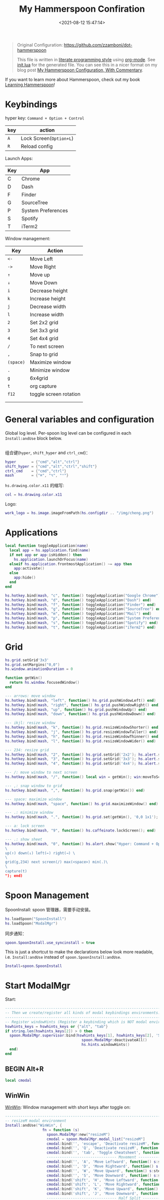#+TITLE:  My Hammerspoon Confiration
#+DATE: <2021-08-12 15:47:14>
#+EMAIL: Lee ZhiCheng<gccll.love@gmail.com>
#+CATEGORIES[]: macos
#+LANGUAGE: zh-cn
#+LANGUAGE: zh-cn
#+STARTUP: indent
#+auto_tangle: t

:CONFIG:
#+property: header-args:lua :tangle init.lua
#+property: header-args :mkdirp yes :comments no
#+startup: indent

#+begin_src lua :exports none
-- DO NOT EDIT THIS FILE DIRECTLY
-- This is a file generated from a literate programing source file located at
-- https://github.com/zzamboni/dot-hammerspoon/blob/master/init.org.
-- You should make any changes there and regenerate it from Emacs org-mode using C-c C-v t
#+end_src
:END:


#+begin_quote
Original Configuration: https://github.com/zzamboni/dot-hammerspoon

This file is written in [[https://leanpub.com/lit-config][literate programming style]] using [[https://orgmode.org/][org-mode]]. See [[https://github.com/zzamboni/dot-hammerspoon/blob/master/init.lua][init.lua]]
for the generated file. You can see this in a nicer format on my blog post [[http://zzamboni.org/post/my-hammerspoon-configuration-with-commentary/][My
Hammerspoon Configuration, With Commentary]].
#+end_quote

If you want to learn more about Hammerspoon, check out my book [[https://leanpub.com/learning-hammerspoon][Learning Hammerspoon]]!

* Keybindings
hyper key: =Command + Option + Control=

| key | action                |
|-----+-----------------------|
| =A=   | Lock Screen(=Option+L=) |
| =R=   | Reload config         |

Launch Apps:
| Key | App                |
|-----+--------------------|
| C   | Chrome             |
| D   | Dash               |
| F   | Finder             |
| G   | SourceTree         |
| P   | System Preferences |
| S   | Spotify            |
| T   | iTerm2             |

Window management:

| Key     | Action                 |
|---------+------------------------|
| =<-=      | Move Left              |
| =->=      | Move Right             |
| =↑=       | Move up                |
| =↓=       | Move Down              |
| =i=       | Decrease height        |
| =k=       | Increase height        |
| =j=       | Decrease width         |
| =l=       | Increase width         |
| =2=       | Set 2x2 grid           |
| =3=       | Set 3x3 grid           |
| =4=       | Set 4x4 grid           |
| ~/~       | To next screen         |
| =,=       | Snap to grid           |
| =(space)= | Maximize window        |
| ~.~       | Minimize window        |
| =g=       | 6x4grid                |
| =t=       | org capture            |
| =f12=     | toggle screen rotation |
|         |                        |
|         |                        |

* General variables and configuration

Global log level. Per-spoon log level can be configured in each =Install:andUse= block below.

#+begin_src lua
#+end_src

组合键(=hyper=, =shift_hyper= and =ctrl_cmd=)：

#+begin_src lua
hyper       = {"cmd","alt","ctrl"}
shift_hyper = {"cmd","alt","ctrl","shift"}
ctrl_cmd    = {"cmd","ctrl"}
mash        = {"⌘", "⌥", "⌃"}
#+end_src

=hs.drawing.color.x11= 的缩写:

#+begin_src lua
col = hs.drawing.color.x11
#+end_src

Logo:

#+begin_src lua
work_logo = hs.image.imageFromPath(hs.configdir .. "/img/cheng.png")
#+end_src

* Applications
#+begin_src lua
local function toggleApplication(name)
  local app = hs.application.find(name)
  if not app or app:isHidden() then
    hs.application.launchOrFocus(name)
  elseif hs.application.frontmostApplication() ~= app then
    app:activate()
  else
    app:hide()
  end
end

hs.hotkey.bind(mash, "c", function() toggleApplication("Google Chrome") end)
hs.hotkey.bind(mash, "d", function() toggleApplication("Dash") end)
hs.hotkey.bind(mash, "f", function() toggleApplication("Finder") end)
hs.hotkey.bind(mash, "g", function() toggleApplication("SourceTree") end)
hs.hotkey.bind(mash, "m", function() toggleApplication("Mail") end)
hs.hotkey.bind(mash, "p", function() toggleApplication("System Preferences") end)
hs.hotkey.bind(mash, "s", function() toggleApplication("Spotify") end)
hs.hotkey.bind(mash, "t", function() toggleApplication("iTerm2") end)
#+end_src
* Grid
#+begin_src lua
hs.grid.setGrid'3x3'
hs.grid.setMargins("0,0")
hs.window.animationDuration = 0

function getWin()
  return hs.window.focusedWindow()
end

--- arrows: move window
hs.hotkey.bind(mash, "left", function() hs.grid.pushWindowLeft() end)
hs.hotkey.bind(mash, "right", function() hs.grid.pushWindowRight() end)
hs.hotkey.bind(mash, "up", function() hs.grid.pushWindowUp() end)
hs.hotkey.bind(mash, "down", function() hs.grid.pushWindowDown() end)

--- ikjl: resize window
hs.hotkey.bind(mash, "k", function() hs.grid.resizeWindowShorter() end)
hs.hotkey.bind(mash, "j", function() hs.grid.resizeWindowTaller() end)
hs.hotkey.bind(mash, "h", function() hs.grid.resizeWindowThinner() end)
hs.hotkey.bind(mash, "l", function() hs.grid.resizeWindowWider() end)

--- 234: resize grid
hs.hotkey.bind(mash, "2", function() hs.grid.setGrid('2x2'); hs.alert.show('Grid set to 2x2'); end)
hs.hotkey.bind(mash, "3", function() hs.grid.setGrid('3x3'); hs.alert.show('Grid set to 3x3'); end)
hs.hotkey.bind(mash, "4", function() hs.grid.setGrid('4x4'); hs.alert.show('Grid set to 4x4'); end)

--- /: move window to next screen
hs.hotkey.bind(mash, "/", function() local win = getWin(); win:moveToScreen(win:screen():next()) end)

--- ,: snap window to grid
hs.hotkey.bind(mash, ",", function() hs.grid.snap(getWin()) end)

--- space: maximize window
hs.hotkey.bind(mash, "space", function() hs.grid.maximizeWindow() end)

--- .: minimize window
hs.hotkey.bind(mash, ".", function() hs.grid.set(getWin(), '0,0 1x1'); end)

--- a: lock screen
hs.hotkey.bind(mash, "9", function() hs.caffeinate.lockScreen(); end)

--- .: show sheet
hs.hotkey.bind(mash, "0", function() hs.alert.show("Hyper: Command + Option + Control \
\
up(↑) down(↓) left(←) right(→) \
\
grid(g,234) next screen(/) max(<space>) min(.)\
\
capture(t)
"); end)
#+end_src
* Spoon Management

SpoonInstall: spoon 管理器，需要手动安装。

#+begin_src lua
hs.loadSpoon("SpoonInstall")
hs.loadSpoon("ModalMgr")
#+end_src

同步通知：

#+begin_src lua
spoon.SpoonInstall.use_syncinstall = true
#+end_src

This is just a shortcut to make the declarations below look more readable, i.e.
=Install:andUse= instead of =spoon.SpoonInstall:andUse=.

#+begin_src lua
Install=spoon.SpoonInstall
#+end_src
* Start ModalMgr

Start:

#+begin_src lua
----------------------------------------------------------------------------------------------------
-- Then we create/register all kinds of modal keybindings environments.
----------------------------------------------------------------------------------------------------
-- Register windowHints (Register a keybinding which is NOT modal environment with modal supervisor)
hswhints_keys = hswhints_keys or {"alt", "tab"}
if string.len(hswhints_keys[2]) > 0 then
  spoon.ModalMgr.supervisor:bind(hswhints_keys[1], hswhints_keys[2], 'Show Window Hints', function()
                                   spoon.ModalMgr:deactivateAll()
                                   hs.hints.windowHints()
  end)
end
#+end_src

** BEGIN Alt+R

#+begin_src lua
local cmodal
#+end_src

** WinWin

[[http://www.hammerspoon.org/Spoons/WinWin.html][WinWin]]: Window management with short keys after toggle on:

#+begin_src lua
----------------------------------------------------------------------------------------------------
-- resizeM modal environment
Install:andUse("WinWin", {
                 fn = function (s)
                   spoon.ModalMgr:new("resizeM")
                   cmodal = spoon.ModalMgr.modal_list["resizeM"]
                   cmodal:bind('', 'escape', 'Deactivate resizeM', function() spoon.ModalMgr:deactivate({"resizeM"}) end)
                   cmodal:bind('', 'Q', 'Deactivate resizeM', function() spoon.ModalMgr:deactivate({"resizeM"}) end)
                   cmodal:bind('', 'tab', 'Toggle Cheatsheet', function() spoon.ModalMgr:toggleCheatsheet() end)
                   -------------------------------- Movement --------------------------------
                   cmodal:bind('', 'A', 'Move Leftward', function() s:stepMove("left") end, nil, function() sj:stepMove("left") end)
                   cmodal:bind('', 'D', 'Move Rightward', function() s:stepMove("right") end, nil, function() s:stepMove("right") end)
                   cmodal:bind('', 'W', 'Move Upward', function() s:stepMove("up") end, nil, function() s:stepMove("up") end)
                   cmodal:bind('', 'S', 'Move Downward', function() s:stepMove("down") end, nil, function() s:stepMove("down") end)
                   cmodal:bind('shift', 'H', 'Move Leftward', function() s:stepResize("left") end, nil, function() s:stepResize("left") end)
                   cmodal:bind('shift', 'L', 'Move Rightward', function() s:stepResize("right") end, nil, function() s:stepResize("right") end)
                   cmodal:bind('shift', 'K', 'Move Upward', function() s:stepResize("up") end, nil, function() s:stepResize("up") end)
                   cmodal:bind('shift', 'J', 'Move Downward', function() s:stepResize("down") end, nil, function() s:stepResize("down") end)
                   -------------------------------- Half Split --------------------------------
                   cmodal:bind('', 'H', 'Lefthalf of Screen', function() s:moveAndResize("halfleft") end)
                   cmodal:bind('', 'L', 'Righthalf of Screen', function() s:moveAndResize("halfright") end)
                   cmodal:bind('', 'K', 'Uphalf of Screen', function() s:moveAndResize("halfup") end)
                   cmodal:bind('', 'J', 'Downhalf of Screen', function() s:moveAndResize("halfdown") end)
                   cmodal:bind('', 'F', 'Fullscreen', function() s:moveAndResize("fullscreen") end)
                   cmodal:bind('', 'C', 'Center Window', function() s:moveAndResize("center") end)
                   cmodal:bind('', 'M', 'Maximize Window', function() s:moveAndResize("maximize") end)
                   cmodal:bind('shift', 'M', 'Maximize Window', function() s:moveAndResize("minimize") end)
                   cmodal:bind('ctrl', 'H', 'NorthWest Corner', function() s:moveAndResize("cornerNW") end)
                   cmodal:bind('ctrl', 'L', 'NorthEast Corner', function() s:moveAndResize("cornerNE") end)
                   cmodal:bind('ctrl', 'J', 'SouthWest Corner', function() s:moveAndResize("cornerSW") end)
                   cmodal:bind('ctrl', 'K', 'SouthEast Corner', function() s:moveAndResize("cornerSE") end)
                   cmodal:bind('', '=', 'Stretch Outward', function() s:moveAndResize("expand") end, nil, function() s:moveAndResize("expand") end)
                   cmodal:bind('', '-', 'Shrink Inward', function() s:moveAndResize("shrink") end, nil, function() s:moveAndResize("shrink") end)
                   -------------------------------- Monitor Movement --------------------------------
                   cmodal:bind('', 'left', 'Move to Left Monitor', function() s:moveToScreen("left") end)
                   cmodal:bind('', 'right', 'Move to Right Monitor', function() s:moveToScreen("right") end)
                   cmodal:bind('', 'up', 'Move to Above Monitor', function() s:moveToScreen("up") end)
                   cmodal:bind('', 'down', 'Move to Below Monitor', function() s:moveToScreen("down") end)
                   cmodal:bind('', 'space', 'Move to Next Monitor', function() s:moveToScreen("next") end)
                   -------------------------------- Re&Undo --------------------------------
                   cmodal:bind('', '[', 'Undo Window Manipulation', function() s:undo() end)
                   cmodal:bind('', ']', 'Redo Window Manipulation', function() s:redo() end)
                   cmodal:bind('', '`', 'Center Cursor', function() s:centerCursor() end)
                 end
})
#+end_src

** WindowHalfsAndThirds

#+begin_src lua
Install:andUse("WindowHalfsAndThirds",
               {
                 config = {
                   use_frame_correctness = true
                 },
                 -- hotkeys = 'default',
                 fn = function (s)
                   --- 1/3 ---
                   cmodal:bind('cmd', 'H', 'Left Screen/3', function() s:thirdLeft() end)
                   cmodal:bind('cmd', 'L', 'Right Screen/3', function() s:thirdRight() end)
                   cmodal:bind('cmd', 'J', 'Top Screen/3', function() s:thirdUp() end)
                   cmodal:bind('cmd', 'K', 'Bottom Screen/3', function() s:thirdDown() end)
                 end
               }
)
#+end_src
** END Alt+R

#+begin_src lua
-- Register resizeM with modal supervisor
hsresizeM_keys = hsresizeM_keys or {"alt", "R"}
if string.len(hsresizeM_keys[2]) > 0 then
  spoon.ModalMgr.supervisor:bind(hsresizeM_keys[1], hsresizeM_keys[2], "Enter resizeM Environment", function()
                                   -- Deactivate some modal environments or not before activating a new one
                                   spoon.ModalMgr:deactivateAll()
                                   -- Show an status indicator so we know we're in some modal environment now
                                   spoon.ModalMgr:activate({"resizeM"}, "#B22222")
  end)
end
#+end_src
* URL dispatching to site-specific browsers

The [[http://www.hammerspoon.org/Spoons/URLDispatcher.html][URLDispatcher]] spoon makes it possible to open URLs with different browsers.
I have created different site-specific browsers using [[https://github.com/dmarmor/epichrome][Epichrome]], which allows me
to keep site-specific bookmarks, search settings, etc. I also use Edge as my
work browser (since it integrated with my work account), while using Brave for
everything else. I also use the =url_redir_decoders= parameter to rewrite some
URLs before they are opened, both to redirect certain URLs directly to their
corresponding applications (instead of going through the web browser) and to fix
a bug I  have experienced in opening URLs from PDF documents using Preview.

#+begin_src lua
function appID(app)
  return hs.application.infoForBundlePath(app)['CFBundleIdentifier']
end
#+end_src

# This is the real code that gets tangled out to my config file
#+begin_src lua :exports none
-- chromeBrowser = appID('/Applications/Google Chrome.app')

-- DefaultBrowser = chromeBrowser
-- WorkBrowser = chromeBrowser

-- GmailApp = appID('~/Applications/Epichrome/Gmail.app')
-- WikiApp = appID('~/Applications/Epichrome/Wiki.app')
-- CollabApp = WorkBrowser
-- SmcaApp = WorkBrowser
-- OpsGenieApp = WorkBrowser
-- TeamsApp = appID('/Applications/Microsoft Teams.app')

-- Install:andUse("URLDispatcher", {
--                  config = {
--                    url_patterns = {
--                      -- { "https?://wiki%.swisscom%.com",     WikiApp }
--                    },
--                    url_redir_decoders = {
--                      { "Fix broken Preview anchor URLs",
--                        "%%23", "#", false, "Preview" },
--                    },
--                    default_handler = DefaultBrowser
--                  },
--                  start = true
--                  -- loglevel = 'debug'
-- })
#+end_src
* Window and screen manipulation
** [[http://www.hammerspoon.org/Spoons/WindowScreenLeftAndRight.html][WindowScreenLeftAndRight]] 多屏间移动

The [[http://www.hammerspoon.org/Spoons/WindowScreenLeftAndRight.html][WindowScreenLeftAndRight]] spoon sets up key bindings for moving windows
between multiple screens.

1. move to left screen: ~ctrl + alt + cmd + <Left>~
2. move to right screen: ~ctrl + alt + cmd + <Right>~

#+begin_src lua
Install:andUse("WindowScreenLeftAndRight",
               {
                 config = {
                   animationDuration = 0
                 },
                 hotkeys = 'default',
--                 loglevel = 'debug'
               }
)
#+end_src
** [[http://www.hammerspoon.org/Spoons/WindowGrid.html][WindowGrid]] 网格布局

The [[http://www.hammerspoon.org/Spoons/WindowGrid.html][WindowGrid]] spoon sets up a key binding (=Hyper-g= here) to overlay a grid that
allows resizing windows by specifying their opposite corners.

~cmd + alt + ctrl + g~

#+begin_src lua
myGrid = { w = 6, h = 4 }
Install:andUse("WindowGrid",
               {
                 config = { gridGeometries =
                              { { myGrid.w .."x" .. myGrid.h } } },
                 hotkeys = {show_grid = {hyper, "g"}},
                 start = true
               }
)
#+end_src
** [[http://www.hammerspoon.org/Spoons/ToggleScreenRotation.html][ToggleScreenRotation]] 旋转屏幕

The [[http://www.hammerspoon.org/Spoons/ToggleScreenRotation.html][ToggleScreenRotation]] spoon sets up a key binding to rotate the external
screen (the spoon can set up keys for multiple screens if needed, but by default
it rotates the first external screen).

~ctrl + alt + cmd + <f12>~

#+begin_src lua
Install:andUse("ToggleScreenRotation",
               {
                 hotkeys = { first = {hyper, "f12"} }
               }
)
#+end_src
* HSaria2

#+begin_src lua
-- Install:andUse("HSaria2",
--                {
--                  fn = function (s)
--                    -- First we need to connect to aria2 rpc host
--                    hsaria2_host = hsaria2_host or "http://localhost:6700/jsonrpc"
--                    hsaria2_secret = hsaria2_secret or "token"
--                    s:connectToHost(hsaria2_host, hsaria2_secret)

--                    hsaria2_keys = hsaria2_keys or {"alt", "D"}
--                    if string.len(hsaria2_keys[2]) > 0 then
--                      spoon.ModalMgr.supervisor:bind(hsaria2_keys[1], hsaria2_keys[2], 'Toggle aria2 Panel', function() s:togglePanel() end)
--                    end
--                  end
--                }
-- )
#+end_src
I
* Organization and Productivity
** Capturing to Org mode(*Not Response*)

I now use Org-mode for task tracking and capturing. The following snippet runs
the =~/.emacs.d/bin/org-capture= script to bring up an Emacs window which allows
me to capture things from anywhere in the system. The code is a bit convoluted
because it needs to capture the current window and restore it after the
org-capture window closes, otherwise Emacs is brought to the front.

~cmd + alt + ctrl + t~

#+begin_src lua
org_capture_path = os.getenv("HOME").."/.hammerspoon/files/org-capture.lua"
script_file = io.open(org_capture_path, "w")
script_file:write([[local win = hs.window.frontmostWindow()
local o,s,t,r = hs.execute("~/.emacs.d/bin/org-capture", true)
if not s then
  print("Error when running org-capture: "..o.."\n")
end
win:focus()
]])
script_file:close()

hs.hotkey.bindSpec({hyper, "t"},
  function ()
    hs.task.new("/bin/bash", nil, { "-l", "-c", "/usr/local/bin/hs "..org_capture_path }):start()
  end
)
#+end_src

#+RESULTS:

* System and UI
** Basic

#+begin_src lua
-- ----------------------------------------------------------------------------------------------------
-- -- Register lock screen
-- hslock_keys = hslock_keys or {"alt", "L"}
-- if string.len(hslock_keys[2]) > 0 then
--     spoon.ModalMgr.supervisor:bind(hslock_keys[1], hslock_keys[2], "Lock Screen", function()
--         hs.caffeinate.lockScreen()
--     end)
-- end

-- ----------------------------------------------------------------------------------------------------
-- -- Register AClock
-- if spoon.AClock then
--     hsaclock_keys = hsaclock_keys or {"alt", "T"}
--     if string.len(hsaclock_keys[2]) > 0 then
--         spoon.ModalMgr.supervisor:bind(hsaclock_keys[1], hsaclock_keys[2], "Toggle Floating Clock", function() spoon.AClock:toggleShow() end)
--     end
-- end
#+end_src
** Get Current Tab Url

#+begin_src lua
-- ----------------------------------------------------------------------------------------------------
-- -- Register browser tab typist: Type URL of current tab of running browser in markdown format. i.e. [title](link)
-- hstype_keys = hstype_keys or {"alt", "V"}
-- if string.len(hstype_keys[2]) > 0 then
--     spoon.ModalMgr.supervisor:bind(hstype_keys[1], hstype_keys[2], "Type Browser Link", function()
--         local safari_running = hs.application.applicationsForBundleID("com.apple.Safari")
--         local chrome_running = hs.application.applicationsForBundleID("com.google.Chrome")
--         -- if #safari_running > 0 then
--         --     local stat, data = hs.applescript('tell application "Safari" to get {URL, name} of current tab of window 1')
--         --     if stat then hs.eventtap.keyStrokes("[" .. data[2] .. "](" .. data[1] .. ")") end
--         if #chrome_running > 0 then
--             local stat, data = hs.applescript('tell application "Google Chrome" to get {URL, title} of active tab of window 1')
--             -- Markdown Format
--             -- if stat then hs.eventtap.keyStrokes("[" .. data[2] .. "](" .. data[1] .. ")") end
--             -- Org Format
--             if stat then hs.eventtap.keyStrokes("[[" .. data[1] .. "][" .. data[2] .. "]]") end
--         end
--     end)
-- end
#+end_src

** AClock( *Disabled*  )

#+begin_src lua
-- Install:andUse("AClock",
--                {
--                  config = {
--                    format = "%H:%M"
--                  },
--                  fn = function(s)
--                    hsaclock_keys = hsaclock_keys or {"alt", "T"}
--                    if string.len(hsaclock_keys[2]) > 0 then
--                      spoon.ModalMgr.supervisor:bind(hsaclock_keys[1], hsaclock_keys[2], "Toggle Floating Clock", function() s:toggleShow() end)
--                    end
--                  end

--                  -- start = true
--                }
-- )

#+end_src
** General Hammerspoon utilities

BTT: BetterTouchTool(*付费*)

The =BTT_restart_Hammerspoon= function sets up a BetterTouchTool widget which also
executes the =config_reload= action from the spoon. This gets assigned to the =fn=
config parameter in the configuration of the Hammer spoon below, which has the
effect of calling the function with the Spoon object as its parameter.

This is still manual - the =uuid= parameter contains the ID of the BTT widget to
configure, and for now you have to get it by hand from BTT and paste it here.

#+begin_src lua :tangle no
-- function BTT_restart_hammerspoon(s)
--   BTT:bindSpoonActions(s, {
--                          config_reload = {
--                            kind = 'touchbarButton',
--                            uuid = "FF8DA717-737F-4C42-BF91-E8826E586FA1",
--                            name = "Restart",
--                            icon = hs.image.imageFromName(
--                              hs.image.systemImageNames.ApplicationIcon),
--                            color = hs.drawing.color.x11.orange,
--   }})
-- end
#+end_src

The [[https://zzamboni.github.io/zzSpoons/Hammer.html][Hammer]] spoon (get it? hehe) is a simple wrapper around some common
Hammerspoon configuration variables. Note that this gets loaded from my personal
repo, since it's not in the official repository.

~cmd + alt + ctrl + r~: reload config

~cmd + alt + ctrl + y~: toggle console

#+begin_src lua
-- Install:andUse("Hammer",
--                {
--                  -- repo = 'zzspoons',
--                  config = { auto_reload_config = true },
--                  hotkeys = {
--                    config_reload = {hyper, "r"},
--                    toggle_console = {hyper, "y"}
--                  },
-- --                 fn = BTT_restart_Hammerspoon,
--                  start = true
--                }
-- )
#+end_src

** Caffeine: Control system/display sleep

The [[http://www.hammerspoon.org/Spoons/Caffeine.html][Caffeine]] spoon allows preventing the display and the machine from sleeping.
I use it frequently when playing music from my machine, to avoid having to
unlock the screen whenever I want to change the music. In this case we also
create a function =BTT_caffeine_widget= to configure the widget to both execute
the corresponding function, and to set its icon according to the current state.

#+begin_src lua :tangle no
-- function BTT_caffeine_widget(s)
--   BTT:bindSpoonActions(s, {
--                          toggle = {
--                            kind = 'touchbarWidget',
--                            uuid = '72A96332-E908-4872-A6B4-8A6ED2E3586F',
--                            name = 'Caffeine',
--                            widget_code = [[
-- do
--   title = " "
--   icon = hs.image.imageFromPath(spoon.Caffeine.spoonPath.."/caffeine-off.pdf")
--   if (hs.caffeinate.get('displayIdle')) then
--     icon = hs.image.imageFromPath(spoon.Caffeine.spoonPath.."/caffeine-on.pdf")
--   end
--   print(hs.json.encode({ text = title,
--                          icon_data = BTT:hsimageToBTTIconData(icon) }))
-- end
--       ]],
--                            code = "spoon.Caffeine.clicked()",
--                            widget_interval = 1,
--                            color = hs.drawing.color.x11.black,
--                            icon_only = true,
--                            icon_size = hs.geometry.size(15,15),
--                            BTTTriggerConfig = {
--                              BTTTouchBarFreeSpaceAfterButton = 0,
--                              BTTTouchBarItemPadding = -6,
--                            },
--                          }
--   })
-- end
#+end_src

#+begin_src lua
Install:andUse("Caffeine", {
                 start = true,
                 hotkeys = {
                   toggle = { hyper, "1" }
                 },
--                 fn = BTT_caffeine_widget,
})
#+end_src
** Finding colors( *Disabled* )

One of my original bits of Hammerspoon code, now made into a spoon (although I
keep it disabled, since I don't really use it). The [[http://www.hammerspoon.org/Spoons/ColorPicker.html][ColorPicker]] spoon shows a
menu of the available color palettes, and when you select one, it draws swatches
in all the colors in that palette, covering the whole screen. You can click on
any of them to copy its name to the clipboard, or cmd-click to copy its RGB
code.


#+begin_src lua
-- Install:andUse("ColorPicker",
--                {
--                  -- 太卡了
--                  disable = true,
--                  hotkeys = {
--                    show = { hyper, "z" }
--                  },
--                  config = {
--                    show_in_menubar = false,
--                  },
--                  start = true,
--                }
-- )
#+end_src
** Displaying keyboard shortcuts

The [[http://www.hammerspoon.org/Spoons/KSheet.html][KSheet]] spoon traverses the current application's menus and builds a
cheatsheet of the keyboard shortcuts, showing it in a nice popup window.

#+begin_src lua :tangle no
Install:andUse("KSheet",
               {
                 hotkeys = {
                   toggle = { hyper, "/" }
}})
#+end_src

** Unmounting external disks on sleep

The =EjectMenu= spoon automatically ejects all external disks before the system
goes to sleep. I use this to avoid warnings from macOS when I close my laptop
and disconnect it from my hub without explicitly unmounting my backup disk
before. I disable the menubar icon, which is shown by default by the Spoon.

#+begin_src lua
-- Install:andUse("EjectMenu", {
--                  config = {
--                    eject_on_lid_close = false,
--                    eject_on_sleep = true,
--                    show_in_menubar = false,
--                    notify = true,
--                  },
--                  hotkeys = { ejectAll = { hyper, "=" } },
--                  start = true,
-- --                 loglevel = 'debug'
-- })
#+end_src
* End ModalMgr

#+begin_src lua
----------------------------------------------------------------------------------------------------
-- Finally we initialize ModalMgr supervisor
spoon.ModalMgr.supervisor:enter()
#+end_src

* Over!!!

#+begin_src lua
hs.alert('Hammerspoon config Reload!')
#+end_src
